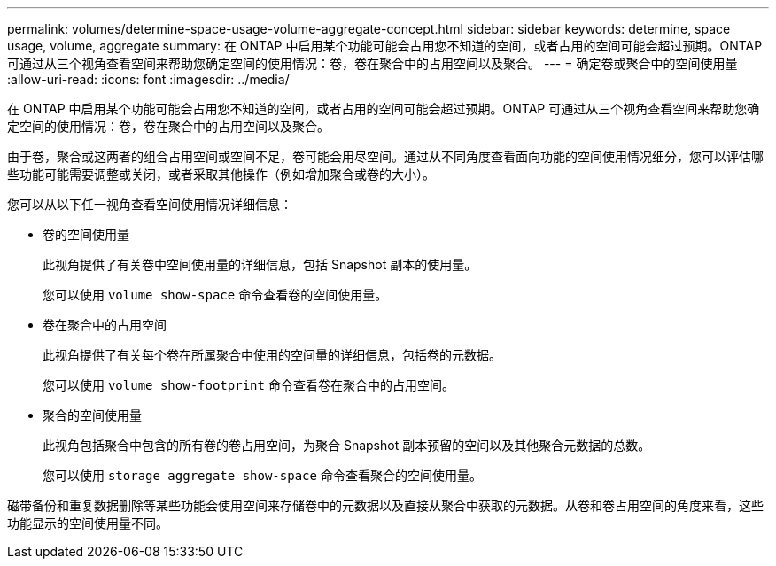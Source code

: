 ---
permalink: volumes/determine-space-usage-volume-aggregate-concept.html 
sidebar: sidebar 
keywords: determine, space usage, volume, aggregate 
summary: 在 ONTAP 中启用某个功能可能会占用您不知道的空间，或者占用的空间可能会超过预期。ONTAP 可通过从三个视角查看空间来帮助您确定空间的使用情况：卷，卷在聚合中的占用空间以及聚合。 
---
= 确定卷或聚合中的空间使用量
:allow-uri-read: 
:icons: font
:imagesdir: ../media/


[role="lead"]
在 ONTAP 中启用某个功能可能会占用您不知道的空间，或者占用的空间可能会超过预期。ONTAP 可通过从三个视角查看空间来帮助您确定空间的使用情况：卷，卷在聚合中的占用空间以及聚合。

由于卷，聚合或这两者的组合占用空间或空间不足，卷可能会用尽空间。通过从不同角度查看面向功能的空间使用情况细分，您可以评估哪些功能可能需要调整或关闭，或者采取其他操作（例如增加聚合或卷的大小）。

您可以从以下任一视角查看空间使用情况详细信息：

* 卷的空间使用量
+
此视角提供了有关卷中空间使用量的详细信息，包括 Snapshot 副本的使用量。

+
您可以使用 `volume show-space` 命令查看卷的空间使用量。

* 卷在聚合中的占用空间
+
此视角提供了有关每个卷在所属聚合中使用的空间量的详细信息，包括卷的元数据。

+
您可以使用 `volume show-footprint` 命令查看卷在聚合中的占用空间。

* 聚合的空间使用量
+
此视角包括聚合中包含的所有卷的卷占用空间，为聚合 Snapshot 副本预留的空间以及其他聚合元数据的总数。

+
您可以使用 `storage aggregate show-space` 命令查看聚合的空间使用量。



磁带备份和重复数据删除等某些功能会使用空间来存储卷中的元数据以及直接从聚合中获取的元数据。从卷和卷占用空间的角度来看，这些功能显示的空间使用量不同。
